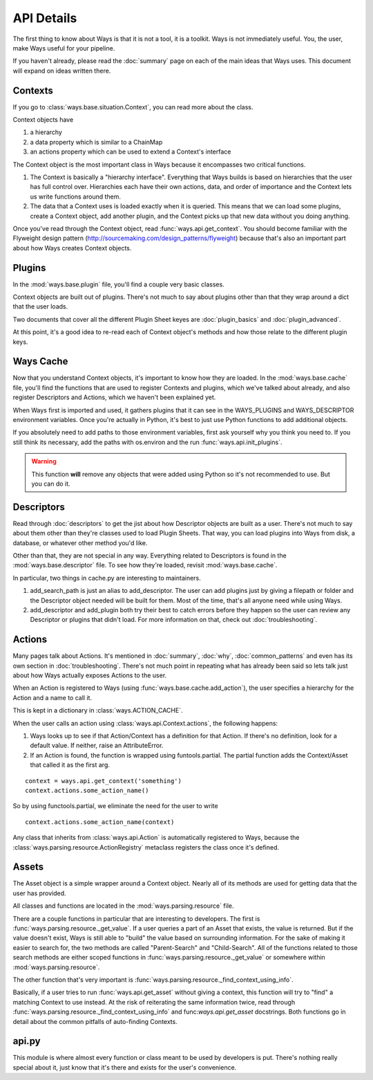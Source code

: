 API Details
===========

The first thing to know about Ways is that it is not a tool, it is a toolkit.
Ways is not immediately useful. You, the user, make Ways useful for your
pipeline.

If you haven't already, please read the :doc:`summary` page on each of the
main ideas that Ways uses. This document will expand on ideas written there.


Contexts
--------

If you go to :class:`ways.base.situation.Context`, you can read more about the class.

Context objects have

1. a hierarchy
2. a data property which is similar to a ChainMap
3. an actions property which can be used to extend a Context's interface

The Context object is the most important class in Ways because it encompasses
two critical functions.

1. The Context is basically a "hierarchy interface". Everything that Ways
   builds is based on hierarchies that the user has full control over.
   Hierarchies each have their own actions, data, and order of importance and
   the Context lets us write functions around them.
2. The data that a Context uses is loaded exactly when it is queried. This
   means that we can load some plugins, create a Context object, add another
   plugin, and the Context picks up that new data without you doing anything.

Once you've read through the Context object, read :func:`ways.api.get_context`.
You should become familiar with the Flyweight design pattern
(http://sourcemaking.com/design_patterns/flyweight) because that's also an
important part about how Ways creates Context objects.


Plugins
-------

In the :mod:`ways.base.plugin` file, you'll find a couple very basic classes.

Context objects are built out of plugins. There's not much to say about plugins
other than that they wrap around a dict that the user loads.

Two documents that cover all the different Plugin Sheet keyes
are :doc:`plugin_basics` and :doc:`plugin_advanced`.

At this point, it's a good idea to re-read each of Context object's methods
and how those relate to the different plugin keys.


Ways Cache
----------

Now that you understand Context objects, it's important to know how they are
loaded. In the :mod:`ways.base.cache` file, you'll find the functions that are
used to register Contexts and plugins, which we've talked about already, and also
register Descriptors and Actions, which we haven't been explained yet.

When Ways first is imported and used, it gathers plugins that it can see in
the WAYS_PLUGINS and WAYS_DESCRIPTOR environment variables. Once you're
actually in Python, it's best to just use Python functions to add additional
objects.

If you absolutely need to add paths to those environment variables, first ask
yourself why you think you need to. If you still think its necessary, add the
paths with os.environ and the run :func:`ways.api.init_plugins`.

.. warning ::

    This function **will** remove any objects that were added using Python so
    it's not recommended to use. But you can do it.


Descriptors
-----------

Read through :doc:`descriptors` to get the jist about how Descriptor
objects are built as a user. There's not much to say about them other than
they're classes used to load Plugin Sheets. That way, you can load
plugins into Ways from disk, a database, or whatever other method you'd like.

Other than that, they are not special in any way. Everything related to
Descriptors is found in the :mod:`ways.base.descriptor` file. To see how
they're loaded, revisit :mod:`ways.base.cache`.

In particular, two things in cache.py are interesting to maintainers.

1. add_search_path is just an alias to add_descriptor. The user can add plugins
   just by giving a filepath or folder and the Descriptor object needed will be
   built for them. Most of the time, that's all anyone need while using Ways.
2. add_descriptor and add_plugin both try their best to catch errors before
   they happen so the user can review any Descriptor or plugins that didn't
   load. For more information on that, check out :doc:`troubleshooting`.


Actions
-------

Many pages talk about Actions. It's mentioned in :doc:`summary`,
:doc:`why`, :doc:`common_patterns` and even has its own section in
:doc:`troubleshooting`. There's not much point in repeating what has already
been said so lets talk just about how Ways actually exposes Actions to the
user.

When an Action is registered to Ways (using :func:`ways.base.cache.add_action`),
the user specifies a hierarchy for the Action and a name to call it.

This is kept in a dictionary in :class:`ways.ACTION_CACHE`.

When the user calls an action using :class:`ways.api.Context.actions`,
the following happens:

1. Ways looks up to see if that Action/Context has a definition for that
   Action. If there's no definition, look for a default value. If neither,
   raise an AttributeError.
2. If an Action is found, the function is wrapped using funtools.partial. The
   partial function adds the Context/Asset that called it as the first arg.

::

    context = ways.api.get_context('something')
    context.actions.some_action_name()

So by using functools.partial, we eliminate the need for the user to write

::

    context.actions.some_action_name(context)


Any class that inherits from :class:`ways.api.Action` is automatically registered to
Ways, because the :class:`ways.parsing.resource.ActionRegistry` metaclass registers
the class once it's defined.


Assets
------

The Asset object is a simple wrapper around a Context object. Nearly all of its
methods are used for getting data that the user has provided.

All classes and functions are located in the :mod:`ways.parsing.resource` file.

There are a couple functions in particular that are interesting to developers.
The first is :func:`ways.parsing.resource._get_value`. If a user queries a part
of an Asset that exists, the value is returned. But if the value doesn't exist,
Ways is still able to "build" the value based on surrounding information. For the
sake of making it easier to search for, the two methods are called
"Parent-Search" and "Child-Search". All of the functions related to those
search methods are either scoped functions in :func:`ways.parsing.resource._get_value`
or somewhere within :mod:`ways.parsing.resource`.

The other function that's very important is
:func:`ways.parsing.resource._find_context_using_info`.

Basically, if a user tries to run :func:`ways.api.get_asset` without giving a context,
this function will try to "find" a matching Context to use instead. At the risk
of reiterating the same information twice, read through
:func:`ways.parsing.resource._find_context_using_info` and func:`ways.api.get_asset`
docstrings. Both functions go in detail about the common pitfalls of auto-finding Contexts.


api.py
------

This module is where almost every function or class meant to be used by
developers is put. There's nothing really special about it, just know that it's
there and exists for the user's convenience.
